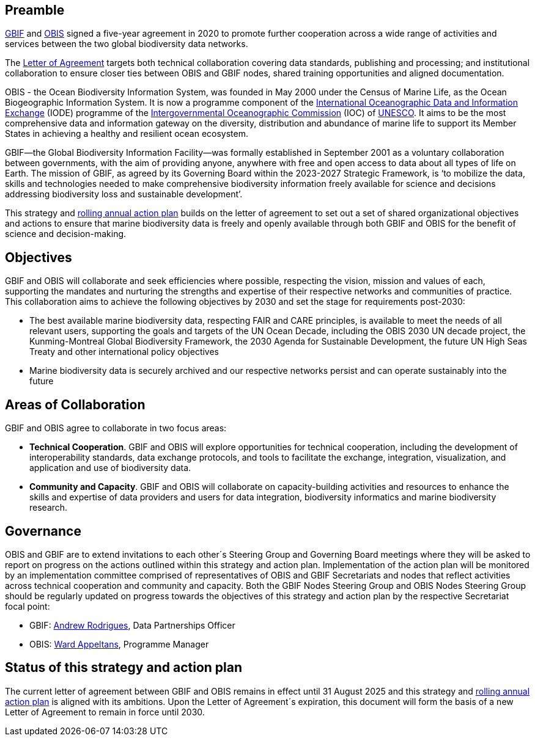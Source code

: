 == Preamble

https://www.gbif.org[GBIF^] and https://obis.org[OBIS^] signed a five-year agreement in 2020 to promote further cooperation across a wide range of activities and services between the two global biodiversity data networks.

The https://assets.ctfassets.net/uo17ejk9rkwj/1ZgCl8DIpc7GicBZgBQ23n/64c4c1cb2cc75280a0f82cae16ae808b/OBIS-GBIF-LOA-FINAL.pdf[Letter of Agreement^] targets both technical collaboration covering data standards, publishing and processing; and institutional collaboration to ensure closer ties between OBIS and GBIF nodes, shared training opportunities and aligned documentation.

OBIS - the Ocean Biodiversity Information System, was founded in May 2000 under the Census of Marine Life, as the Ocean Biogeographic Information System. It is now a programme component of the https://www.iode.org/[International Oceanographic Data and Information Exchange^] (IODE) programme of the http://ioc-unesco.org/[Intergovernmental Oceanographic Commission^] (IOC) of https://en.unesco.org/[UNESCO^]. It aims to be the most comprehensive data and information gateway on the diversity, distribution and abundance of marine life to support its Member States in achieving a healthy and resilient ocean ecosystem.

GBIF—the Global Biodiversity Information Facility—was formally established in September 2001 as a voluntary collaboration between governments, with the aim of providing anyone, anywhere with free and open access to data about all types of life on Earth. The mission of GBIF, as agreed by its Governing Board within the 2023-2027 Strategic Framework, is ‘to mobilize the data, skills and technologies needed to make comprehensive biodiversity information freely available for science and decisions addressing biodiversity loss and sustainable development’. 

This strategy and https://docs.gbif-uat.org/obis-gbif-action-plan-2024/en[rolling annual action plan^] builds on the letter of agreement to set out a set of shared organizational objectives and actions to ensure that marine biodiversity data is freely and openly available through both GBIF and OBIS for the benefit of science and decision-making.

== Objectives

GBIF and OBIS will collaborate and seek efficiencies where possible, respecting the vision, mission and values of each, supporting the mandates and nurturing the strengths and expertise of their respective networks and communities of practice. This collaboration aims to achieve the following objectives by 2030 and set the stage for requirements post-2030:

*	The best available marine biodiversity data, respecting FAIR and CARE principles, is available to meet the needs of all relevant users, supporting the goals and targets of the UN Ocean Decade, including the OBIS 2030 UN decade project, the Kunming-Montreal Global Biodiversity Framework, the 2030 Agenda for Sustainable Development, the future UN High Seas Treaty and other international policy objectives
*	Marine biodiversity data is securely archived and our respective networks persist and can operate sustainably into the future

== Areas of Collaboration 

GBIF and OBIS agree to collaborate in two focus areas:

*	*Technical Cooperation*. GBIF and OBIS will explore opportunities for technical cooperation, including the development of interoperability standards, data exchange protocols, and tools to facilitate the exchange, integration, visualization, and application and use of biodiversity data.
*	*Community and Capacity*. GBIF and OBIS will collaborate on capacity-building activities and resources to enhance the skills and expertise of data providers and users for data integration, biodiversity informatics and marine biodiversity research. 

== Governance

OBIS and GBIF are to extend invitations to each other´s Steering Group and Governing Board meetings where they will be asked to report on progress on the actions outlined within this strategy and action plan. Implementation of the action plan will be monitored by an implementation committee comprised of representatives of OBIS and GBIF Secretariats and nodes that reflect activities across technical cooperation and community and capacity. Both the GBIF Nodes Steering Group and OBIS Nodes Steering Group should be regularly updated on progress towards the objectives of this strategy and action plan by the respective Secretariat focal point:

* GBIF: mailto:arodrigues@gbif.org[Andrew Rodrigues^], Data Partnerships Officer
*	OBIS: mailto:w.appeltans@unesco.org[Ward Appeltans^], Programme Manager 

== Status of this strategy and action plan 

The current letter of agreement between GBIF and OBIS remains in effect until 31 August 2025 and this strategy and https://docs.gbif-uat.org/obis-gbif-action-plan-2024/en[rolling annual action plan^] is aligned with its ambitions. Upon the Letter of Agreement´s expiration, this document will form the basis of a new Letter of Agreement to remain in force until 2030. 
